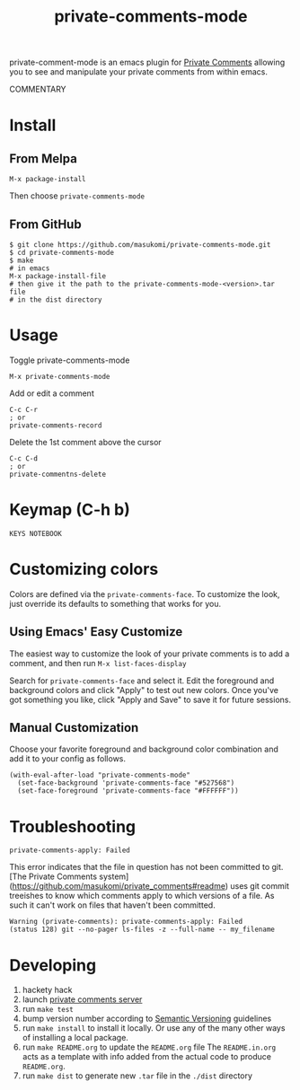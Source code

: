 #+TITLE: private-comments-mode
#+BEGIN_EXPORT html
<a href="ttps://github.com/masukomi/private-comments-mode/actions"><img
  src="https://github.com/masukomi/private-comments-mode/workflows/CI/badge.svg?branch=dev"
  alt="Build Status" /></a>
#+END_EXPORT

private-comment-mode is an emacs plugin for [[https://github.com/masukomi/private_comments#readme][Private Comments]]
allowing you to see and manipulate your private comments from within emacs.

[[file:images/emacs_demo.gif]]

COMMENTARY

* Install
  :PROPERTIES:
  :CUSTOM_ID: install
  :END:

** From Melpa
=M-x package-install=

Then choose =private-comments-mode=

** From GitHub
#+BEGIN_EXAMPLE
$ git clone https://github.com/masukomi/private-comments-mode.git
$ cd private-comments-mode
$ make
# in emacs
M-x package-install-file
# then give it the path to the private-comments-mode-<version>.tar file
# in the dist directory
#+END_EXAMPLE


* Usage
  :PROPERTIES:
  :CUSTOM_ID: usage
  :END:
Toggle private-comments-mode

#+BEGIN_EXAMPLE
M-x private-comments-mode
#+END_EXAMPLE

Add or edit a comment
#+BEGIN_EXAMPLE
C-c C-r
; or
private-comments-record
#+END_EXAMPLE

Delete the 1st comment above the cursor
#+BEGIN_EXAMPLE
C-c C-d
; or
private-commentns-delete
#+END_EXAMPLE

* Keymap (C-h b)
  :PROPERTIES:
  :CUSTOM_ID: keymap-c-h-b
  :END:
#+begin_example
KEYS NOTEBOOK
#+end_example

* Customizing colors
Colors are defined via the =private-comments-face=. To customize the look, just override its defaults to something that works for you.

** Using Emacs' Easy Customize

The easiest way to customize the look of your private comments is to add a comment, and then run =M-x list-faces-display=

Search for =private-comments-face= and select it. Edit the foreground and background colors and click "Apply" to test out new colors. Once you've got something you like, click "Apply and Save" to save it for future sessions.

** Manual Customization

Choose your favorite foreground and background color combination and add it to your config as follows.

#+begin_src elisp
(with-eval-after-load "private-comments-mode"
  (set-face-background 'private-comments-face "#527568")
  (set-face-foreground 'private-comments-face "#FFFFFF"))
#+end_src


* Troubleshooting

=private-comments-apply: Failed=

This error indicates that the file in question has not been committed to git.
[The Private Comments system](https://github.com/masukomi/private_comments#readme) uses
git commit treeishes to know which comments apply to which versions of a file. As such
it can't work on files that haven't been committed.

#+BEGIN_EXAMPLE
Warning (private-comments): private-comments-apply: Failed
(status 128) git --no-pager ls-files -z --full-name -- my_filename
#+END_EXAMPLE

* Developing

1. hackety hack
2. launch [[https://github.com/masukomi/private_comments][private comments server]]
3. run =make test=
4. bump version number according to [[https://semver.org/][Semantic Versioning]] guidelines
5. run =make install= to install it locally.
   Or use any of the many other ways of installing a local package.
6. run =make README.org= to update the =README.org= file
   The =README.in.org= acts as a template with info added from the actual code to produce =README.org=.
7. run =make dist= to generate new =.tar= file in the =./dist= directory
